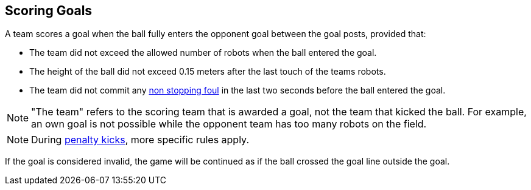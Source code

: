 == Scoring Goals
A team scores a goal when the ball fully enters the opponent goal between the goal posts,
provided that:

* The team did not exceed the allowed number of robots when the ball entered the goal.
* The height of the ball did not exceed 0.15 meters after the last touch of the teams robots.
* The team did not commit any <<Non Stopping Fouls, non stopping foul>> in the last two seconds before the ball entered the goal.

NOTE: "The team" refers to the scoring team that is awarded a goal, not the team that kicked the ball.
For example, an own goal is not possible while the opponent team has too many robots on the field.

NOTE: During <<Penalty Kick, penalty kicks>>, more specific rules apply.

If the goal is considered invalid, the game will be continued as if the ball crossed the goal line outside the goal.
